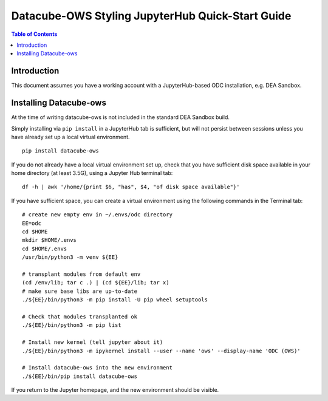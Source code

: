 =================================================
Datacube-OWS Styling JupyterHub Quick-Start Guide
=================================================

.. contents:: Table of Contents

Introduction
------------

This document assumes you have a working account with a JupyterHub-based ODC installation,
e.g. DEA Sandbox.

Installing Datacube-ows
-----------------------

At the time of writing datacube-ows is not included in the standard DEA Sandbox build.

Simply installing via ``pip install`` in a JupyterHub tab is sufficient, but
will not persist between sessions unless you have already set up a local virtual
environment.

::

     pip install datacube-ows

If you do not already have a local virtual environment set up, check that you have sufficient disk
space available in your home directory (at least 3.5G), using a Jupyter Hub terminal tab:

::

    df -h | awk '/home/{print $6, "has", $4, "of disk space available"}'

If you have sufficient space, you can create a virtual environment using the following commands in the Terminal
tab:

::

    # create new empty env in ~/.envs/odc directory
    EE=odc
    cd $HOME
    mkdir $HOME/.envs
    cd $HOME/.envs
    /usr/bin/python3 -m venv ${EE}

    # transplant modules from default env
    (cd /env/lib; tar c .) | (cd ${EE}/lib; tar x)
    # make sure base libs are up-to-date
    ./${EE}/bin/python3 -m pip install -U pip wheel setuptools

    # Check that modules transplanted ok
    ./${EE}/bin/python3 -m pip list

    # Install new kernel (tell jupyter about it)
    ./${EE}/bin/python3 -m ipykernel install --user --name 'ows' --display-name 'ODC (OWS)'

    # Install datacube-ows into the new environment
    ./${EE}/bin/pip install datacube-ows

If you return to the Jupyter homepage, and the new environment should be visible.
